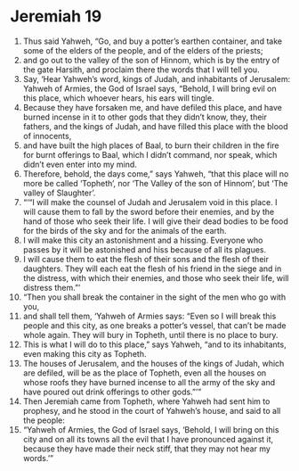 ﻿
* Jeremiah 19
1. Thus said Yahweh, “Go, and buy a potter’s earthen container, and take some of the elders of the people, and of the elders of the priests; 
2. and go out to the valley of the son of Hinnom, which is by the entry of the gate Harsith, and proclaim there the words that I will tell you. 
3. Say, ‘Hear Yahweh’s word, kings of Judah, and inhabitants of Jerusalem: Yahweh of Armies, the God of Israel says, “Behold, I will bring evil on this place, which whoever hears, his ears will tingle. 
4. Because they have forsaken me, and have defiled this place, and have burned incense in it to other gods that they didn’t know, they, their fathers, and the kings of Judah, and have filled this place with the blood of innocents, 
5. and have built the high places of Baal, to burn their children in the fire for burnt offerings to Baal, which I didn’t command, nor speak, which didn’t even enter into my mind. 
6. Therefore, behold, the days come,” says Yahweh, “that this place will no more be called ‘Topheth’, nor ‘The Valley of the son of Hinnom’, but ‘The valley of Slaughter’. 
7. “‘“I will make the counsel of Judah and Jerusalem void in this place. I will cause them to fall by the sword before their enemies, and by the hand of those who seek their life. I will give their dead bodies to be food for the birds of the sky and for the animals of the earth. 
8. I will make this city an astonishment and a hissing. Everyone who passes by it will be astonished and hiss because of all its plagues. 
9. I will cause them to eat the flesh of their sons and the flesh of their daughters. They will each eat the flesh of his friend in the siege and in the distress, with which their enemies, and those who seek their life, will distress them.”’ 
10. “Then you shall break the container in the sight of the men who go with you, 
11. and shall tell them, ‘Yahweh of Armies says: “Even so I will break this people and this city, as one breaks a potter’s vessel, that can’t be made whole again. They will bury in Topheth, until there is no place to bury. 
12. This is what I will do to this place,” says Yahweh, “and to its inhabitants, even making this city as Topheth. 
13. The houses of Jerusalem, and the houses of the kings of Judah, which are defiled, will be as the place of Topheth, even all the houses on whose roofs they have burned incense to all the army of the sky and have poured out drink offerings to other gods.”’” 
14. Then Jeremiah came from Topheth, where Yahweh had sent him to prophesy, and he stood in the court of Yahweh’s house, and said to all the people: 
15. “Yahweh of Armies, the God of Israel says, ‘Behold, I will bring on this city and on all its towns all the evil that I have pronounced against it, because they have made their neck stiff, that they may not hear my words.’” 
